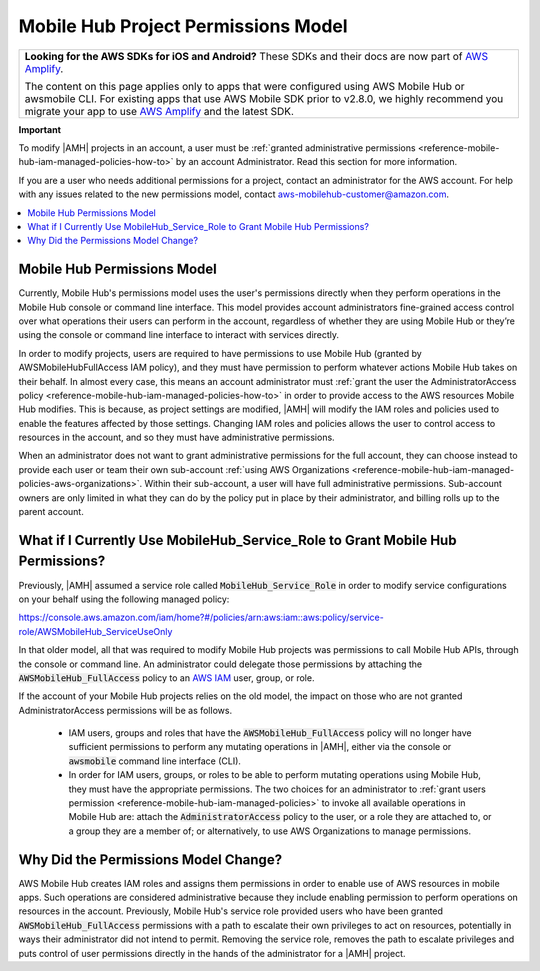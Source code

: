 .. Copyright 2010-2018 Amazon.com, Inc. or its affiliates. All Rights Reserved.

   This work is licensed under a Creative Commons Attribution-NonCommercial-ShareAlike 4.0
   International License (the "License"). You may not use this file except in compliance with the
   License. A copy of the License is located at http://creativecommons.org/licenses/by-nc-sa/4.0/.

   This file is distributed on an "AS IS" BASIS, WITHOUT WARRANTIES OR CONDITIONS OF ANY KIND,
   either express or implied. See the License for the specific language governing permissions and
   limitations under the License.

.. _reference-mobile-hub-project-permissions-model:

####################################
Mobile Hub Project Permissions Model
####################################


.. meta::
   :description: This section describes the new permissions model for administrators and users of |AMH| accounts.


.. list-table::
   :widths: 1

   * - **Looking for the AWS SDKs for iOS and Android?** These SDKs and their docs are now part of `AWS Amplify <https://amzn.to/am-amplify-docs>`__.

       The content on this page applies only to apps that were configured using AWS Mobile Hub or awsmobile CLI. For existing apps that use AWS Mobile SDK prior to v2.8.0, we highly recommend you migrate your app to use `AWS Amplify <https://amzn.to/am-amplify-docs>`__ and the latest SDK.



**Important**

To modify |AMH| projects in an account, a user must be :ref:`granted administrative permissions <reference-mobile-hub-iam-managed-policies-how-to>` by an account Administrator. Read this section for more information.

If you are a user who needs additional permissions for a project, contact an administrator for the AWS account. For help with any issues related to the new permissions model, contact `aws-mobilehub-customer@amazon.com <mailto:aws-mobilehub-customer@amazon.com?subject=Mobile%20Hub%20project%20permissions>`__.


.. contents::
   :local:
   :depth: 1

.. _reference-mobile-hub-project-permissions-model-changes:

Mobile Hub Permissions Model
============================

Currently, Mobile Hub's permissions model uses the user's permissions directly when they perform operations in the Mobile Hub console or command line interface. This model provides account administrators fine-grained access control over what operations their users can perform in the account, regardless of whether they are using Mobile Hub or they’re using the console or command line interface to interact with services directly.

In order to modify projects, users are required to have permissions to use Mobile Hub (granted by AWSMobileHubFullAccess IAM policy), and they must have permission to perform whatever actions Mobile Hub takes on their behalf.  In almost every case, this means an account administrator must :ref:`grant the user the AdministratorAccess policy <reference-mobile-hub-iam-managed-policies-how-to>`  in order to provide access to the AWS resources Mobile Hub modifies. This is because, as project settings are modified, |AMH| will modify the IAM roles and policies used to enable the features affected by those settings. Changing IAM roles and policies allows the user to control access to resources in the account, and so they must have administrative permissions.

When an administrator does not want to grant administrative permissions for the full account, they can choose instead to provide each user or team their own sub-account :ref:`using AWS Organizations <reference-mobile-hub-iam-managed-policies-aws-organizations>`. Within their sub-account, a user will have full administrative permissions. Sub-account owners are only limited in what they can do by the policy put in place by their administrator, and billing rolls up to the parent account.

.. _reference-mobile-hub-project-permissions-model-users:

What if I Currently Use MobileHub_Service_Role to Grant Mobile Hub Permissions?
===============================================================================

Previously, |AMH| assumed a service role called :code:`MobileHub_Service_Role` in order to modify service configurations on your behalf using the following managed policy:

`https://console.aws.amazon.com/iam/home?#/policies/arn:aws:iam::aws:policy/service-role/AWSMobileHub_ServiceUseOnly <https://console.aws.amazon.com/iam/home?#/policies/arn:aws:iam::aws:policy/service-role/AWSMobileHub_ServiceUseOnly>`__

In that older model, all that was required to modify Mobile Hub projects was permissions to call Mobile Hub APIs, through the console or command line. An administrator could delegate those permissions by attaching the :code:`AWSMobileHub_FullAccess` policy to an `AWS IAM <https://docs.aws.amazon.com/IAM/latest/UserGuide/introduction.html>`__ user, group, or role.

If the account of your Mobile Hub projects relies on the old model, the impact on those who are not granted AdministratorAccess permissions will be as follows.

  * IAM users, groups and roles that have the :code:`AWSMobileHub_FullAccess` policy will no longer have sufficient permissions to perform any mutating operations in |AMH|, either via the console or :code:`awsmobile` command line interface (CLI).

  * In order for IAM users, groups, or roles to be able to perform mutating operations using Mobile Hub, they must have the appropriate permissions. The two choices for an administrator to :ref:`grant users permission <reference-mobile-hub-iam-managed-policies>` to invoke all available operations in Mobile Hub are: attach the :code:`AdministratorAccess` policy to the user, or a role they are attached to, or a group they are a member of; or alternatively, to use AWS Organizations to manage permissions.


.. _reference-mobile-hub-project-permissions-model-why:

Why Did the Permissions Model Change?
=====================================

AWS Mobile Hub creates IAM roles and assigns them permissions in order to enable use of AWS resources in mobile apps. Such operations are considered administrative because they include enabling permission to perform operations on resources in the account. Previously, Mobile Hub's service role provided users who have been granted :code:`AWSMobileHub_FullAccess` permissions with a path to escalate their own privileges to act on resources, potentially in ways their administrator did not intend to permit. Removing the service role, removes the path to escalate privileges and puts control of user permissions directly in the hands of the administrator for a |AMH| project.


